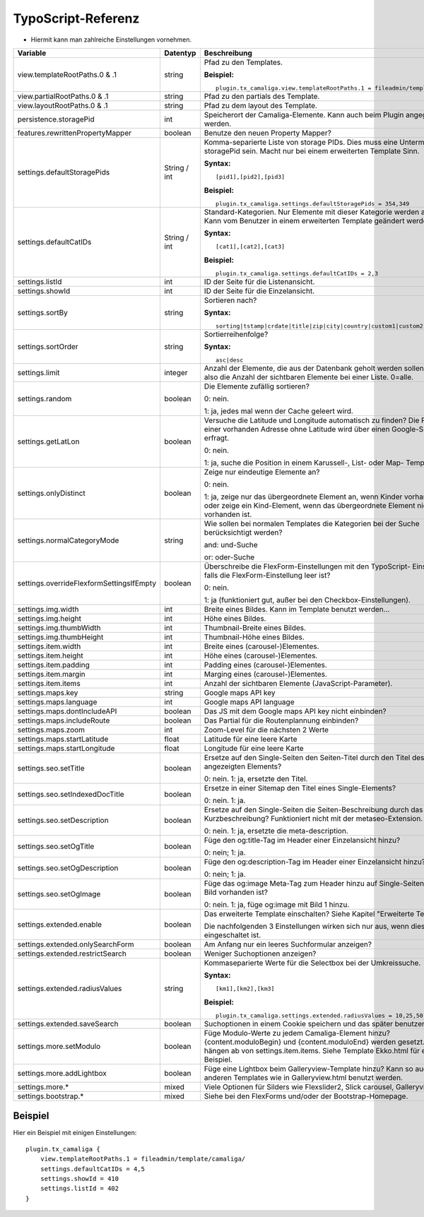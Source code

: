 ﻿

.. ==================================================
.. FOR YOUR INFORMATION
.. --------------------------------------------------
.. -*- coding: utf-8 -*- with BOM.

.. ==================================================
.. DEFINE SOME TEXTROLES
.. --------------------------------------------------
.. role::   underline
.. role::   typoscript(code)
.. role::   ts(typoscript)
   :class:  typoscript
.. role::   php(code)


TypoScript-Referenz
^^^^^^^^^^^^^^^^^^^

- Hiermit kann man zahlreiche Einstellungen vornehmen.

========================================  =============  =================================================================================  ===========
Variable                                  Datentyp       Beschreibung                                                                       Standard
========================================  =============  =================================================================================  ===========
view.templateRootPaths.0 & .1             string         Pfad zu den Templates.                                                             EXT:...

                                                         **Beispiel:**

                                                         ::

                                                            plugin.tx_camaliga.view.templateRootPaths.1 = fileadmin/template/files/
view.partialRootPaths.0 & .1              string         Pfad zu den partials des Template.                                                 EXT:...
view.layoutRootPaths.0 & .1               string         Pfad zu dem layout des Template.                                                   EXT:...
persistence.storagePid                    int            Speicherort der Camaliga-Elemente. Kann auch beim Plugin angegeben werden.
features.rewrittenPropertyMapper          boolean        Benutze den neuen Property Mapper?                                                 1
settings.defaultStoragePids               String / int   Komma-separierte Liste von storage PIDs. Dies muss eine Untermenge von
                                                         storagePid sein. Macht nur bei einem erweiterten Template Sinn.

                                                         **Syntax:**

                                                         ::

                                                            [pid1],[pid2],[pid3]

                                                         **Beispiel:**

                                                         ::

                                                            plugin.tx_camaliga.settings.defaultStoragePids = 354,349
settings.defaultCatIDs                    String / int   Standard-Kategorien. Nur Elemente mit dieser Kategorie werden
                                                         angezeigt. Kann vom Benutzer in einem erweiterten Template geändert
                                                         werden.

                                                         **Syntax:**

                                                         ::

                                                            [cat1],[cat2],[cat3]

                                                         **Beispiel:**

                                                         ::

                                                            plugin.tx_camaliga.settings.defaultCatIDs = 2,3
settings.listId                           int            ID der Seite für die Listenansicht.
settings.showId                           int            ID der Seite für die Einzelansicht.
settings.sortBy                           string         Sortieren nach?                                                                    sorting

                                                         **Syntax:**

                                                         ::

                                                            sorting|tstamp|crdate|title|zip|city|country|custom1|custom2|custom3
settings.sortOrder                        string         Sortierreihenfolge?                                                                asc

                                                         **Syntax:**

                                                         ::

                                                            asc|desc
settings.limit                            integer        Anzahl der Elemente, die aus der Datenbank geholt werden sollen.                   0
                                                         Das ist also die Anzahl der sichtbaren Elemente bei einer Liste. 0=alle.
settings.random                           boolean        Die Elemente zufällig sortieren?                                                   0

                                                         0: nein.

                                                         1: ja, jedes mal wenn der Cache geleert wird.
settings.getLatLon                        boolean        Versuche die Latitude und Longitude automatisch zu finden?                         0
                                                         Die Position einer vorhanden Adresse ohne Latitude wird über einen
                                                         Google-Server erfragt.

                                                         0: nein.

                                                         1: ja, suche die Position in einem Karussell-, List- oder Map- Template.
settings.onlyDistinct                     boolean        Zeige nur eindeutige Elemente an?                                                  0

                                                         0: nein.

                                                         1: ja, zeige nur das übergeordnete Element an, wenn Kinder vorhanden sind
                                                         oder zeige ein Kind-Element, wenn das übergeordnete Element nicht
                                                         vorhanden ist.
settings.normalCategoryMode               string         Wie sollen bei normalen Templates die Kategorien bei der Suche berücksichtigt      and
                                                         werden?

                                                         and: und-Suche

                                                         or: oder-Suche
settings.overrideFlexformSettingsIfEmpty  boolean        Überschreibe die FlexForm-Einstellungen mit den TypoScript-                        1
                                                         Einstellungen, falls die FlexForm-Einstellung leer ist?

                                                         0: nein.

                                                         1: ja (funktioniert gut, außer bei den Checkbox-Einstellungen).
settings.img.width                        int            Breite eines Bildes. Kann im Template benutzt werden...                            700
settings.img.height                       int            Höhe eines Bildes.                                                                 500
settings.img.thumbWidth                   int            Thumbnail-Breite eines Bildes.                                                     195
settings.img.thumbHeight                  int            Thumbnail-Höhe eines Bildes.                                                       139
settings.item.width                       int            Breite eines (carousel-)Elementes.                                                 195
settings.item.height                      int            Höhe eines (carousel-)Elementes.                                                   290
settings.item.padding                     int            Padding eines (carousel-)Elementes.                                                0
settings.item.margin                      int            Marging eines (carousel-)Elementes.                                                10
settings.item.items                       int            Anzahl der sichtbaren Elemente (JavaScript-Parameter).                             3
settings.maps.key                         string         Google maps API key
settings.maps.language                    int            Google maps API language                                                           de
settings.maps.dontIncludeAPI              boolean        Das JS mit dem Google maps API key nicht einbinden?                                0
settings.maps.includeRoute                boolean        Das Partial für die Routenplannung einbinden?                                      0
settings.maps.zoom                        int            Zoom-Level für die nächsten 2 Werte                                                5
settings.maps.startLatitude               float          Latitude für eine leere Karte                                                      50.0
settings.maps.startLongitude              float          Longitude für eine leere Karte                                                     10.0
settings.seo.setTitle                     boolean        Ersetze auf den Single-Seiten den Seiten-Titel durch den Titel des                 0
                                                         angezeigten Elements?

                                                         0: nein. 1: ja, ersetzte den Titel.
settings.seo.setIndexedDocTitle           boolean        Ersetze in einer Sitemap den Titel eines Single-Elements?                          0

                                                         0: nein. 1: ja.
settings.seo.setDescription               boolean        Ersetze auf den Single-Seiten die Seiten-Beschreibung durch das Feld               0
                                                         Kurzbeschreibung? Funktioniert nicht mit der metaseo-Extension.

                                                         0: nein. 1: ja, ersetzte die meta-description.
settings.seo.setOgTitle                   boolean        Füge den og:title-Tag im Header einer Einzelansicht hinzu?                         0

                                                         0: nein; 1: ja.
settings.seo.setOgDescription             boolean        Füge den og:description-Tag im Header einer Einzelansicht hinzu?                   0

                                                         0: nein; 1: ja.
settings.seo.setOgImage                   boolean        Füge das og:image Meta-Tag zum Header hinzu auf Single-Seiten falls ein Bild       0
                                                         vorhanden ist?

                                                         0: nein. 1: ja, füge og:image mit Bild 1 hinzu.
settings.extended.enable                  boolean        Das erweiterte Template einschalten? Siehe Kapitel "Erweiterte Templates"          0

                                                         Die nachfolgenden 3 Einstellungen wirken sich nur aus, wenn diese Option
                                                         eingeschaltet ist.
settings.extended.onlySearchForm          boolean        Am Anfang nur ein leeres Suchformular anzeigen?                                    0
settings.extended.restrictSearch          boolean        Weniger Suchoptionen anzeigen?                                                     0
settings.extended.radiusValues            string         Kommaseparierte Werte für die Selectbox bei der Umkreissuche.

                                                         **Syntax:**

                                                         ::

                                                            [km1],[km2],[km3]

                                                         **Beispiel:**

                                                         ::

                                                            plugin.tx_camaliga.settings.extended.radiusValues = 10,25,50,100
settings.extended.saveSearch              boolean        Suchoptionen in einem Cookie speichern und das später benutzen?                    0
settings.more.setModulo                   boolean        Füge Modulo-Werte zu jedem Camaliga-Element hinzu?                                 0
                                                         {content.moduloBegin} und {content.moduloEnd} werden gesetzt. Diese hängen ab
                                                         von settings.item.items. Siehe Template Ekko.html für ein Beispiel.
settings.more.addLightbox                 boolean        Füge eine Lightbox beim Galleryview-Template hinzu? Kann so auch bei anderen       0
                                                         Templates wie in Galleryview.html benutzt werden.
settings.more.*                           mixed          Viele Optionen für Silders wie Flexslider2, Slick carousel, Galleryview.
settings.bootstrap.*                      mixed          Siehe bei den FlexForms und/oder der Bootstrap-Homepage.
========================================  =============  =================================================================================  ===========

Beispiel
~~~~~~~~

Hier ein Beispiel mit einigen Einstellungen:

::

   plugin.tx_camaliga {
       view.templateRootPaths.1 = fileadmin/template/camaliga/
       settings.defaultCatIDs = 4,5
       settings.showId = 410
       settings.listId = 402
   }

